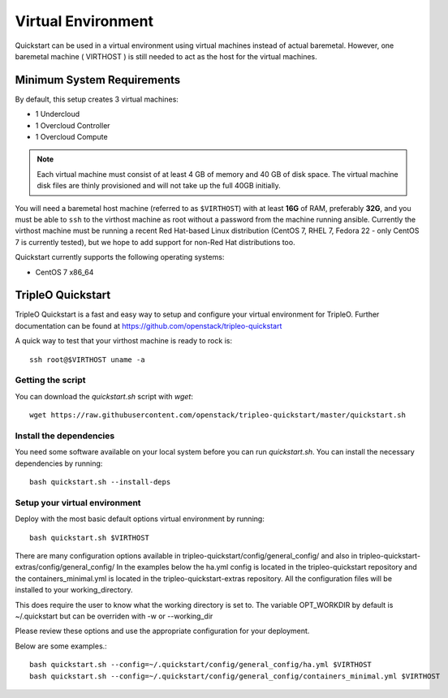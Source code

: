 Virtual Environment
===================

Quickstart can be used in a virtual environment using virtual machines instead
of actual baremetal. However, one baremetal machine ( VIRTHOST ) is still
needed to act as the host for the virtual machines.


Minimum System Requirements
---------------------------

By default, this setup creates 3 virtual machines:

* 1 Undercloud
* 1 Overcloud Controller
* 1 Overcloud Compute

.. note::
   Each virtual machine must consist of at least 4 GB of memory and 40 GB of disk
   space.
   The virtual machine disk files are thinly provisioned and will not take up
   the full 40GB initially.

You will need a baremetal host machine (referred to as ``$VIRTHOST``) with at least
**16G** of RAM, preferably **32G**, and you must be able to ``ssh`` to the
virthost machine as root without a password from the machine running ansible.
Currently the virthost machine must be running a recent Red Hat-based Linux
distribution (CentOS 7, RHEL 7, Fedora 22 - only CentOS 7 is currently tested),
but we hope to add support for non-Red Hat distributions too.

Quickstart currently supports the following operating systems:

* CentOS 7 x86_64

TripleO Quickstart
------------------

TripleO Quickstart is a fast and easy way to setup and configure your virtual environment for TripleO.
Further documentation can be found at https://github.com/openstack/tripleo-quickstart

A quick way to test that your virthost machine is ready to rock is::

    ssh root@$VIRTHOST uname -a

Getting the script
^^^^^^^^^^^^^^^^^^

You can download the `quickstart.sh` script with `wget`::

    wget https://raw.githubusercontent.com/openstack/tripleo-quickstart/master/quickstart.sh

Install the dependencies
^^^^^^^^^^^^^^^^^^^^^^^^

You need some software available on your local system before you can run
`quickstart.sh`. You can install the necessary dependencies by running::

    bash quickstart.sh --install-deps

Setup your virtual environment
^^^^^^^^^^^^^^^^^^^^^^^^^^^^^^

Deploy with the most basic default options virtual environment by running::

    bash quickstart.sh $VIRTHOST

There are many configuration options available in
tripleo-quickstart/config/general_config/ and also in
tripleo-quickstart-extras/config/general_config/
In the examples below the ha.yml config is located in the tripleo-quickstart repository
and the containers_minimal.yml is located in the tripleo-quickstart-extras repository.
All the configuration files will be installed to your working_directory.

This does require the user to know what the working directory is set to. The variable OPT_WORKDIR
by default is ~/.quickstart but can be overriden with -w or --working_dir

Please review these options and use the appropriate configuration for your deployment.

Below are some examples.::

    bash quickstart.sh --config=~/.quickstart/config/general_config/ha.yml $VIRTHOST
    bash quickstart.sh --config=~/.quickstart/config/general_config/containers_minimal.yml $VIRTHOST
